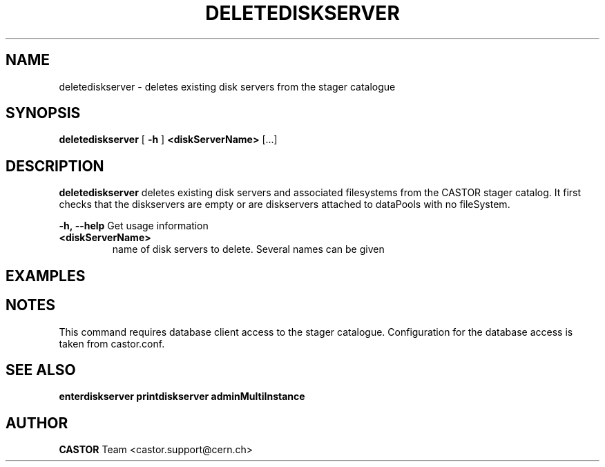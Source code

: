 .TH DELETEDISKSERVER "1castor" "2011" CASTOR "stager catalogue administrative commands"
.SH NAME
deletediskserver \- deletes existing disk servers from the stager catalogue

.SH SYNOPSIS
.B deletediskserver
[
.BI -h
]
.BI <diskServerName>
[...]

.SH DESCRIPTION
.B deletediskserver
deletes existing disk servers and associated filesystems from the CASTOR stager catalog.
It first checks that the diskservers are empty or are diskservers attached to dataPools
with no fileSystem.
.LP
.BI \-h,\ \-\-help
Get usage information
.TP
.BI <diskServerName>
name of disk servers to delete. Several names can be given

.SH EXAMPLES
.nf
.ft CW




.SH NOTES
This command requires database client access to the stager catalogue.
Configuration for the database access is taken from castor.conf.

.SH SEE ALSO
.BR enterdiskserver
.BR printdiskserver
.BR adminMultiInstance

.SH AUTHOR
\fBCASTOR\fP Team <castor.support@cern.ch>
